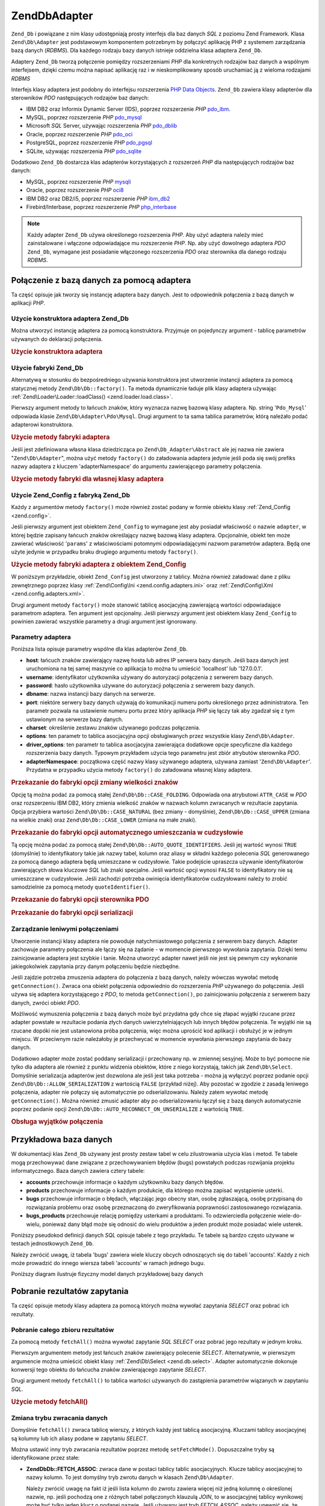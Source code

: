 .. EN-Revision: none
.. _zend.db.adapter:

Zend\Db\Adapter
===============

``Zend_Db`` i powiązane z nim klasy udostępniają prosty interfejs dla baz danych *SQL* z poziomu Zend Framework.
Klasa ``Zend\Db\Adapter`` jest podstawowym komponentem potrzebnym by połączyć aplikację PHP z systemem
zarządzania bazą danych (*RDBMS*). Dla każdego rodzaju bazy danych istnieje oddzielna klasa adaptera
``Zend_Db``.

Adaptery ``Zend_Db`` tworzą połączenie pomiędzy rozszerzeniami *PHP* dla konkretnych rodzajów baz danych a
wspólnym interfejsem, dzięki czemu można napisać aplikację raz i w nieskomplikowany sposób uruchamiać ją z
wieloma rodzajami *RDBMS*

Interfejs klasy adaptera jest podobny do interfejsu rozszerzenia `PHP Data Objects`_. ``Zend_Db`` zawiera klasy
adapterów dla sterowników *PDO* następujących rodzajów baz danych:

- IBM DB2 oraz Informix Dynamic Server (IDS), poprzez rozszerzenie *PHP* `pdo_ibm`_.

- MySQL, poprzez rozszerzenie *PHP* `pdo_mysql`_

- Microsoft *SQL* Server, używając rozszerzenia *PHP* `pdo_dblib`_

- Oracle, poprzez rozszerzenie *PHP* `pdo_oci`_

- PostgreSQL, poprzez rozszerzenie *PHP* `pdo_pgsql`_

- SQLite, używając rozszerzenia *PHP* `pdo_sqlite`_

Dodatkowo ``Zend_Db`` dostarcza klas adapterów korzystających z rozszerzeń *PHP* dla następujących rodzajów
baz danych:

- MySQL, poprzez rozszerzenie *PHP* `mysqli`_

- Oracle, poprzez rozszerzenie *PHP* `oci8`_

- IBM DB2 oraz DB2/i5, poprzez rozszerzenie *PHP* `ibm_db2`_

- Firebird/Interbase, poprzez rozszerzenie *PHP* `php_interbase`_

.. note::

   Każdy adapter ``Zend_Db`` używa określonego rozszerzenia *PHP*. Aby użyć adaptera należy mieć
   zainstalowane i włączone odpowiadające mu rozszerzenie *PHP*. Np. aby użyć dowolnego adaptera *PDO*
   ``Zend_Db``, wymagane jest posiadanie włączonego rozszerzenia *PDO* oraz sterownika dla danego rodzaju
   *RDBMS*.

.. _zend.db.adapter.connecting:

Połączenie z bazą danych za pomocą adaptera
-------------------------------------------

Ta część opisuje jak tworzy się instancję adaptera bazy danych. Jest to odpowiednik połączenia z bazą
danych w aplikacji *PHP*.

.. _zend.db.adapter.connecting.constructor:

Użycie konstruktora adaptera Zend_Db
^^^^^^^^^^^^^^^^^^^^^^^^^^^^^^^^^^^^

Można utworzyć instancję adaptera za pomocą konstruktora. Przyjmuje on pojedynczy argument - tablicę
parametrów używanych do deklaracji połączenia.

.. _zend.db.adapter.connecting.constructor.example:

.. rubric:: Użycie konstruktora adaptera

.. code-block:: php
   :linenos:

   $db = new Zend\Db\Adapter\Pdo\Mysql(array(
       'host'     => '127.0.0.1',
       'username' => 'webuser',
       'password' => 'xxxxxxxx',
       'dbname'   => 'test'
   ));

.. _zend.db.adapter.connecting.factory:

Użycie fabryki Zend_Db
^^^^^^^^^^^^^^^^^^^^^^

Alternatywą w stosunku do bezpośredniego używania konstruktora jest utworzenie instancji adaptera za pomocą
statycznej metody ``Zend\Db\Db::factory()``. Ta metoda dynamicznie ładuje plik klasy adaptera używając
:ref:`Zend\Loader\Loader::loadClass() <zend.loader.load.class>`.

Pierwszy argument metody to łańcuch znaków, który wyznacza nazwę bazową klasy adaptera. Np. string
'``Pdo_Mysql``' odpowiada klasie ``Zend\Db\Adapter\Pdo\Mysql``. Drugi argument to ta sama tablica parametrów,
którą należało podać adapterowi konstruktora.

.. _zend.db.adapter.connecting.factory.example:

.. rubric:: Użycie metody fabryki adaptera

.. code-block:: php
   :linenos:

   // Poniższa instrukcja jest zbędna ponieważ plik z klasą
   // Zend\Db\Adapter\Pdo\Mysql zostanie załadowany przez fabrykę
   // Zend_Db

   // require_once 'Zend/Db/Adapter/Pdo/Mysql.php';

   // Załaduj klasę Zend\Db\Adapter\Pdo\Mysql automatycznie
   // i utwórz jej instancję
   $db = Zend\Db\Db::factory('Pdo_Mysql', array(
       'host'     => '127.0.0.1',
       'username' => 'webuser',
       'password' => 'xxxxxxxx',
       'dbname'   => 'test'
   ));

Jeśli jest zdefiniowana własna klasa dziedzicząca po ``Zend\Db_Adapter\Abstract`` ale jej nazwa nie zawiera
"``Zend\Db\Adapter``", można użyć metody ``factory()`` do załadowania adaptera jedynie jeśli poda się swój
prefiks nazwy adaptera z kluczem 'adapterNamespace' do argumentu zawierającego parametry połączenia.

.. _zend.db.adapter.connecting.factory.example2:

.. rubric:: Użycie metody fabryki dla własnej klasy adaptera

.. code-block:: php
   :linenos:

   // Nie trzeba ładować pliku klasy adaptera
   // bo robi to metoda fabryki Zend_Db

   // Załadowanie klasy MyProject_Db_Adapter_Pdo_Mysql automatycznie
   // i utworzenie jej instancji
   $db = Zend\Db\Db::factory('Pdo_Mysql', array(
       'host'             => '127.0.0.1',
       'username'         => 'webuser',
       'password'         => 'xxxxxxxx',
       'dbname'           => 'test',
       'adapterNamespace' => 'MyProject_Db_Adapter'
   ));

.. _zend.db.adapter.connecting.factory-config:

Użycie Zend_Config z fabryką Zend_Db
^^^^^^^^^^^^^^^^^^^^^^^^^^^^^^^^^^^^

Każdy z argumentów metody ``factory()`` może również zostać podany w formie obiektu klasy :ref:`Zend_Config
<zend.config>`.

Jeśli pierwszy argument jest obiektem ``Zend_Config`` to wymagane jest aby posiadał właściwość o nazwie
``adapter``, w której będzie zapisany łańcuch znaków określający nazwę bazową klasy adaptera. Opcjonalnie,
obiekt ten może zawierać właściwość '``params``' z właściwościami potomnymi odpowiadającymi nazwom
parametrów adaptera. Będą one użyte jedynie w przypadku braku drugiego argumentu metody ``factory()``.

.. _zend.db.adapter.connecting.factory.example1:

.. rubric:: Użycie metody fabryki adaptera z obiektem Zend_Config

W poniższym przykładzie, obiekt ``Zend_Config`` jest utworzony z tablicy. Można również załadować dane z
pliku zewnętrznego poprzez klasy :ref:`Zend\Config\Ini <zend.config.adapters.ini>` oraz :ref:`Zend\Config\Xml
<zend.config.adapters.xml>`.

.. code-block:: php
   :linenos:

   $config = new Zend\Config\Config(
       array(
           'database' => array(
               'adapter' => 'Mysqli',
               'params'  => array(
                   'host'     => '127.0.0.1',
                   'dbname'   => 'test',
                   'username' => 'webuser',
                   'password' => 'secret',
               )
           )
       )
   );

   $db = Zend\Db\Db::factory($config->database);

Drugi argument metody ``factory()`` może stanowić tablicę asocjacyjną zawierającą wartości odpowiadające
parametrom adaptera. Ten argument jest opcjonalny. Jeśli pierwszy argument jest obiektem klasy ``Zend_Config`` to
powinien zawierać wszystkie parametry a drugi argument jest ignorowany.

.. _zend.db.adapter.connecting.parameters:

Parametry adaptera
^^^^^^^^^^^^^^^^^^

Poniższa lista opisuje parametry wspólne dla klas adapterów ``Zend_Db``.

- **host**: łańcuch znaków zawierający nazwę hosta lub adres IP serwera bazy danych. Jeśli baza danych jest
  uruchomiona na tej samej maszynie co aplikacja to można tu umieścić 'localhost' lub '127.0.0.1'.

- **username**: identyfikator użytkownika używany do autoryzacji połączenia z serwerem bazy danych.

- **password**: hasło użytkownika używane do autoryzacji połączenia z serwerem bazy danych.

- **dbname**: nazwa instancji bazy danych na serwerze.

- **port**: niektóre serwery bazy danych używają do komunikacji numeru portu określonego przez administratora.
  Ten parametr pozwala na ustawienie numeru portu przez który aplikacja *PHP* się łączy tak aby zgadzał się z
  tym ustawionym na serwerze bazy danych.

- **charset**: określenie zestawu znaków używanego podczas połączenia.

- **options**: ten parametr to tablica asocjacyjna opcji obsługiwanych przez wszystkie klasy ``Zend\Db\Adapter``.

- **driver_options**: ten parametr to tablica asocjacyjna zawierająca dodatkowe opcje specyficzne dla każdego
  rozszerzenia bazy danych. Typowym przykładem użycia tego parametru jest zbiór atrybutów sterownika *PDO*.

- **adapterNamespace**: początkowa część nazwy klasy używanego adaptera, używana zamiast
  '``Zend\Db\Adapter``'. Przydatna w przypadku użycia metody ``factory()`` do załadowana własnej klasy adaptera.

.. _zend.db.adapter.connecting.parameters.example1:

.. rubric:: Przekazanie do fabryki opcji zmiany wielkości znaków

Opcję tą można podać za pomocą stałej ``Zend\Db\Db::CASE_FOLDING``. Odpowiada ona atrybutowi ``ATTR_CASE`` w
*PDO* oraz rozszerzeniu IBM DB2, który zmienia wielkość znaków w nazwach kolumn zwracanych w rezultacie
zapytania. Opcja przybiera wartości ``Zend\Db\Db::CASE_NATURAL`` (bez zmiany - domyślnie), ``Zend\Db\Db::CASE_UPPER``
(zmiana na wielkie znaki) oraz ``Zend\Db\Db::CASE_LOWER`` (zmiana na małe znaki).

.. code-block:: php
   :linenos:

   $options = array(
       Zend\Db\Db::CASE_FOLDING => Zend\Db\Db::CASE_UPPER
   );

   $params = array(
       'host'           => '127.0.0.1',
       'username'       => 'webuser',
       'password'       => 'xxxxxxxx',
       'dbname'         => 'test',
       'options'        => $options
   );

   $db = Zend\Db\Db::factory('Db2', $params);

.. _zend.db.adapter.connecting.parameters.example2:

.. rubric:: Przekazanie do fabryki opcji automatycznego umieszczania w cudzysłowie

Tą opcję można podać za pomocą stałej ``Zend\Db\Db::AUTO_QUOTE_IDENTIFIERS``. Jeśli jej wartość wynosi
``TRUE`` (domyślnie) to identyfikatory takie jak nazwy tabel, kolumn oraz aliasy w składni każdego polecenia
*SQL* generowanego za pomocą danego adaptera będą umieszczane w cudzysłowie. Takie podejście upraszcza
używanie identyfikatorów zawierających słowa kluczowe *SQL* lub znaki specjalne. Jeśli wartość opcji wynosi
``FALSE`` to identyfikatory nie są umieszczane w cudzysłowie. Jeśli zachodzi potrzeba owinięcia
identyfikatorów cudzysłowami należy to zrobić samodzielnie za pomocą metody ``quoteIdentifier()``.

.. code-block:: php
   :linenos:

   $options = array(
       Zend\Db\Db::AUTO_QUOTE_IDENTIFIERS => false
   );

   $params = array(
       'host'           => '127.0.0.1',
       'username'       => 'webuser',
       'password'       => 'xxxxxxxx',
       'dbname'         => 'test',
       'options'        => $options
   );

   $db = Zend\Db\Db::factory('Pdo_Mysql', $params);

.. _zend.db.adapter.connecting.parameters.example3:

.. rubric:: Przekazanie do fabryki opcji sterownika PDO

.. code-block:: php
   :linenos:

   $pdoParams = array(
       PDO::MYSQL_ATTR_USE_BUFFERED_QUERY => true
   );

   $params = array(
       'host'           => '127.0.0.1',
       'username'       => 'webuser',
       'password'       => 'xxxxxxxx',
       'dbname'         => 'test',
       'driver_options' => $pdoParams
   );

   $db = Zend\Db\Db::factory('Pdo_Mysql', $params);

   echo $db->getConnection()
           ->getAttribute(PDO::MYSQL_ATTR_USE_BUFFERED_QUERY);

.. _zend.db.adapter.connecting.parameters.example4:

.. rubric:: Przekazanie do fabryki opcji serializacji

.. code-block:: php
   :linenos:

   $options = array(
       Zend\Db\Db::ALLOW_SERIALIZATION => false
   );

   $params = array(
       'host'           => '127.0.0.1',
       'username'       => 'webuser',
       'password'       => 'xxxxxxxx',
       'dbname'         => 'test',
       'options'        => $options
   );

   $db = Zend\Db\Db::factory('Pdo_Mysql', $params);

.. _zend.db.adapter.connecting.getconnection:

Zarządzanie leniwymi połączeniami
^^^^^^^^^^^^^^^^^^^^^^^^^^^^^^^^^

Utworzenie instancji klasy adaptera nie powoduje natychmiastowego połączenia z serwerem bazy danych. Adapter
zachowuje parametry połączenia ale łączy się na żądanie - w momencie pierwszego wywołania zapytania.
Dzięki temu zainicjowanie adaptera jest szybkie i tanie. Można utworzyć adapter nawet jeśli nie jest się
pewnym czy wykonanie jakiegokolwiek zapytania przy danym połączeniu będzie niezbędne.

Jeśli zajdzie potrzeba zmuszenia adaptera do połączenia z bazą danych, należy wówczas wywołać metodę
``getConnection()``. Zwraca ona obiekt połączenia odpowiednio do rozszerzenia *PHP* używanego do połączenia.
Jeśli używa się adaptera korzystającego z *PDO*, to metoda ``getConnection()``, po zainicjowaniu połączenia z
serwerem bazy danych, zwróci obiekt *PDO*.

Możliwość wymuszenia połączenia z bazą danych może być przydatna gdy chce się złapać wyjątki rzucane
przez adapter powstałe w rezultacie podania złych danych uwierzytelniających lub innych błędów połączenia.
Te wyjątki nie są rzucane dopóki nie jest ustanowiona próba połączenia, więc można uprościć kod aplikacji
i obsłużyć je w jednym miejscu. W przeciwnym razie należałoby je przechwycać w momencie wywołania pierwszego
zapytania do bazy danych.

Dodatkowo adapter może zostać poddany serializacji i przechowany np. w zmiennej sesyjnej. Może to być pomocne
nie tylko dla adaptera ale również z punktu widzenia obiektów, które z niego korzystają, takich jak
``Zend\Db\Select``. Domyślnie serializacja adapterów jest dozwolona ale jeśli jest taka potrzeba - można ją
wyłączyć poprzez podanie opcji ``Zend\Db\Db::ALLOW_SERIALIZATION`` z wartością ``FALSE`` (przykład niżej). Aby
pozostać w zgodzie z zasadą leniwego połączenia, adapter nie połączy się automatycznie po odserializowaniu.
Należy zatem wywołać metodę ``getConnection()``. Można również zmusić adapter aby po odserializowaniu
łączył się z bazą danych automatycznie poprzez podanie opcji ``Zend\Db\Db::AUTO_RECONNECT_ON_UNSERIALIZE`` z
wartością ``TRUE``.

.. _zend.db.adapter.connecting.getconnection.example:

.. rubric:: Obsługa wyjątków połączenia

.. code-block:: php
   :linenos:

   try {
       $db = Zend\Db\Db::factory('Pdo_Mysql', $parameters);
       $db->getConnection();
   } catch (Zend\Db_Adapter\Exception $e) {
       // przyczyną problemów mogą być złe dane uwierzytelniające lub np. baza danych
       // nie jest uruchomiona
   } catch (Zend_Exception $e) {
       // przyczyną może być np. problem z załadowaniem odpowiedniej klasy adaptera
   }

.. _zend.db.adapter.example-database:

Przykładowa baza danych
-----------------------

W dokumentacji klas ``Zend_Db`` używany jest prosty zestaw tabel w celu zilustrowania użycia klas i metod. Te
tabele mogą przechowywać dane związane z przechowywaniem błędów (bugs) powstałych podczas rozwijania
projektu informatycznego. Baza danych zawiera cztery tabele:

- **accounts** przechowuje informacje o każdym użytkowniku bazy danych błędów.

- **products** przechowuje informacje o każdym produkcie, dla którego można zapisać wystąpienie usterki.

- **bugs** przechowuje informacje o błędach, włączając jego obecny stan, osobę zgłaszającą, osobę
  przypisaną do rozwiązania problemu oraz osobę przeznaczoną do zweryfikowania poprawności zastosowanego
  rozwiązania.

- **bugs_products** przechowuje relację pomiędzy usterkami a produktami. To odzwierciedla połączenie
  wiele-do-wielu, ponieważ dany błąd może się odnosić do wielu produktów a jeden produkt może posiadać
  wiele usterek.

Poniższy pseudokod definicji danych *SQL* opisuje tabele z tego przykładu. Te tabele są bardzo często używane
w testach jednostkowych ``Zend_Db``.

.. code-block:: sql
   :linenos:

   CREATE TABLE accounts (
     account_name      VARCHAR(100) NOT NULL PRIMARY KEY
   );

   CREATE TABLE products (
     product_id        INTEGER NOT NULL PRIMARY KEY,
     product_name      VARCHAR(100)
   );

   CREATE TABLE bugs (
     bug_id            INTEGER NOT NULL PRIMARY KEY,
     bug_description   VARCHAR(100),
     bug_status        VARCHAR(20),
     reported_by       VARCHAR(100) REFERENCES accounts(account_name),
     assigned_to       VARCHAR(100) REFERENCES accounts(account_name),
     verified_by       VARCHAR(100) REFERENCES accounts(account_name)
   );

   CREATE TABLE bugs_products (
     bug_id            INTEGER NOT NULL REFERENCES bugs,
     product_id        INTEGER NOT NULL REFERENCES products,
     PRIMARY KEY       (bug_id, product_id)
   );

Należy zwrócić uwagę, iż tabela 'bugs' zawiera wiele kluczy obcych odnoszących się do tabeli 'accounts'.
Każdy z nich może prowadzić do innego wiersza tabeli 'accounts' w ramach jednego bugu.

Poniższy diagram ilustruje fizyczny model danych przykładowej bazy danych

.. image:: ../images/zend.db.adapter.example-database.png
   :width: 387
   :align: center

.. _zend.db.adapter.select:

Pobranie rezultatów zapytania
-----------------------------

Ta część opisuje metody klasy adaptera za pomocą których można wywołać zapytania *SELECT* oraz pobrać ich
rezultaty.

.. _zend.db.adapter.select.fetchall:

Pobranie całego zbioru rezultatów
^^^^^^^^^^^^^^^^^^^^^^^^^^^^^^^^^

Za pomocą metody ``fetchAll()`` można wywołać zapytanie *SQL* *SELECT* oraz pobrać jego rezultaty w jednym
kroku.

Pierwszym argumentem metody jest łańcuch znaków zawierający polecenie *SELECT*. Alternatywnie, w pierwszym
argumencie można umieścić obiekt klasy :ref:`Zend\Db\Select <zend.db.select>`. Adapter automatycznie dokonuje
konwersji tego obiektu do łańcucha znaków zawierającego zapytanie *SELECT*.

Drugi argument metody ``fetchAll()`` to tablica wartości używanych do zastąpienia parametrów wiązanych w
zapytaniu *SQL*.

.. _zend.db.adapter.select.fetchall.example:

.. rubric:: Użycie metody fetchAll()

.. code-block:: php
   :linenos:

   $sql = 'SELECT * FROM bugs WHERE bug_id = ?';

   $result = $db->fetchAll($sql, 2);

.. _zend.db.adapter.select.fetch-mode:

Zmiana trybu zwracania danych
^^^^^^^^^^^^^^^^^^^^^^^^^^^^^

Domyślnie ``fetchAll()`` zwraca tablicę wierszy, z których każdy jest tablicą asocjacyjną. Kluczami tablicy
asocjacyjnej są kolumny lub ich aliasy podane w zapytaniu *SELECT*.

Można ustawić inny tryb zwracania rezultatów poprzez metodę ``setFetchMode()``. Dopuszczalne tryby są
identyfikowane przez stałe:

- **Zend\Db\Db::FETCH_ASSOC**: zwraca dane w postaci tablicy tablic asocjacyjnych. Klucze tablicy asocjacyjnej to
  nazwy kolumn. To jest domyślny tryb zwrotu danych w klasach ``Zend\Db\Adapter``.

  Należy zwrócić uwagę na fakt iż jeśli lista kolumn do zwrotu zawiera więcej niż jedną kolumnę o
  określonej nazwie, np. jeśli pochodzą one z różnych tabel połączonych klauzulą *JOIN*, to w asocjacyjnej
  tablicy wynikowej może być tylko jeden klucz o podanej nazwie. Jeśli używany jest tryb *FETCH_ASSOC*, należy
  upewnić się, że kolumny w zapytaniu *SELECT* posiadają aliasy, dzięki czemu rezultat zapytania będzie
  zawierał unikatowe nazwy kolumn.

  Domyślnie, łańcuchy znaków z nazwami kolumn są zwracane w taki sposób w jaki zostały otrzymane przez
  sterownik bazy danych. Przeważnie jest odpowiada to stylowi nazw kolumn używanego rodzaju bazy danych. Dzięki
  opcji ``Zend\Db\Db::CASE_FOLDING`` można określić wielkość zwracanych znaków. Opcji tej można użyć podczas
  inicjowania adaptera. Przykład: :ref:` <zend.db.adapter.connecting.parameters.example1>`.

- **Zend\Db\Db::FETCH_NUM**: zwraca dane jako tablicę tablic. Indeksami tablicy są liczby całkowite odpowiadające
  pozycji danej kolumny w liście *SELECT* zapytania.

- **Zend\Db\Db::FETCH_BOTH**: zwraca dane jako tablicę tablic. Kluczami tablicy są zarówno łańcuchy znaków (tak
  jak w trybie FETCH_ASSOC) oraz liczby całkowite (tak jak w trybie FETCH_NUM). Należy zwrócić uwagę na fakt
  iż liczba elementów tablicy wynikowej będzie dwukrotnie większa niż w przypadku użycia trybów FETCH_ASSOC
  lub FETCH_NUM.

- **Zend\Db\Db::FETCH_COLUMN**: zwraca dane jako tablicę wartości. Wartości odpowiadają rezultatom zapytania
  przypisanym jednej kolumnie zbioru wynikowego. Domyślnie, jest to pierwsza kolumna, indeksy rozpoczynają się
  od 0.

- **Zend\Db\Db::FETCH_OBJ**: zwraca dane jako tablicę obiektów. Domyślną klasą jest wbudowana w *PHP* klasa
  stdClass. Kolumny rezultatu zapytania stają się właściwościami powstałego obiektu.

.. _zend.db.adapter.select.fetch-mode.example:

.. rubric:: Użycie metody setFetchMode()

.. code-block:: php
   :linenos:

   $db->setFetchMode(Zend\Db\Db::FETCH_OBJ);

   $result = $db->fetchAll('SELECT * FROM bugs WHERE bug_id = ?', 2);

   // $result jest tablicą obiektów
   echo $result[0]->bug_description;

.. _zend.db.adapter.select.fetchassoc:

Pobranie rezultatów jako tablicy asocjacyjnej
^^^^^^^^^^^^^^^^^^^^^^^^^^^^^^^^^^^^^^^^^^^^^

Metoda ``fetchAssoc()`` zwraca dane w formie tablicy tablic asocjacyjnych, niezależnie od wartości ustalonej jako
tryb zwracania rezultatów zapytania.

.. _zend.db.adapter.select.fetchassoc.example:

.. rubric:: Użycie fetchAssoc()

.. code-block:: php
   :linenos:

   $db->setFetchMode(Zend\Db\Db::FETCH_OBJ);

   $result = $db->fetchAssoc('SELECT * FROM bugs WHERE bug_id = ?', 2);

   // $result staje się tablicą tablic asocjacyjnych, mimo ustawionego
   // trybu zwracania rezultatów zapytania
   echo $result[0]['bug_description'];

.. _zend.db.adapter.select.fetchcol:

Zwrócenie pojedynczej kolumny ze zbioru wynikowego
^^^^^^^^^^^^^^^^^^^^^^^^^^^^^^^^^^^^^^^^^^^^^^^^^^

Metoda ``fetchCol()`` zwraca dane w postaci tablicy wartości niezależnie od wartości ustalonej jako tryb
zwrcania rezultatów zapytania. Ta metoda zwraca pierwszą kolumnę ze zbioru powstałego na skutek wywołania
zapytania. Inne kolumny znajdujące się w tym zbiorze są ignorowane. Aby zwrócić inną niż pierwsza kolumnę
należy skorzystać z przykładu :ref:` <zend.db.statement.fetching.fetchcolumn>`.

.. _zend.db.adapter.select.fetchcol.example:

.. rubric:: Użycie fetchCol()

.. code-block:: php
   :linenos:

   $db->setFetchMode(Zend\Db\Db::FETCH_OBJ);

   $result = $db->fetchCol(
       'SELECT bug_description, bug_id FROM bugs WHERE bug_id = ?', 2);

   // zawiera bug_description; bug_id nie zostanie zwrócona
   echo $result[0];

.. _zend.db.adapter.select.fetchpairs:

Zwrócenie ze zbioru wynikowego par klucz-wartość
^^^^^^^^^^^^^^^^^^^^^^^^^^^^^^^^^^^^^^^^^^^^^^^^

Metoda ``fetchPairs()`` zwraca dane w postaci tablicy par klucz-wartość. Zwracana jest to tablica asocjacyjna z
pojedynczą wartością w każdym polu. Wartości z pierwszej kolumny zapytania *SELECT* stają się kluczami
tablicy wynikowej zaś wartości drugiej zostają umieszczone jako wartości tablicy. Pozostałe kolumny zwracane
przez zapytanie są ignorowane.

Należy konstruować zapytanie *SELECT* w taki sposób aby pierwsza kolumna posiadała unikalne wartości. W
przeciwnym wypadku wartości tablicy asocjacyjnej zostaną nadpisane.

.. _zend.db.adapter.select.fetchpairs.example:

.. rubric:: Użycie fetchPairs()

.. code-block:: php
   :linenos:

   $db->setFetchMode(Zend\Db\Db::FETCH_OBJ);

   $result = $db->fetchPairs('SELECT bug_id, bug_status FROM bugs');

   echo $result[2];

.. _zend.db.adapter.select.fetchrow:

Zwrócenie pojedynczego wiersza ze zbioru wynikowego
^^^^^^^^^^^^^^^^^^^^^^^^^^^^^^^^^^^^^^^^^^^^^^^^^^^

Metoda ``fetchRow()`` pobiera dane używając bieżącego trybu zwracania rezultatów ale zwraca jedynie pierwszy
wiersz ze zbioru wynikowego.

.. _zend.db.adapter.select.fetchrow.example:

.. rubric:: Using fetchRow()

.. code-block:: php
   :linenos:

   $db->setFetchMode(Zend\Db\Db::FETCH_OBJ);

   $result = $db->fetchRow('SELECT * FROM bugs WHERE bug_id = 2');

   // $result to pojedynczy obiekt a nie tablica obiektów
   echo $result->bug_description;

.. _zend.db.adapter.select.fetchone:

Zwrócenie pojedynczej wartości ze zbioru wynikowego
^^^^^^^^^^^^^^^^^^^^^^^^^^^^^^^^^^^^^^^^^^^^^^^^^^^

Metoda ``fetchOne()`` można opisać jako kombinacja ``fetchRow()`` oraz ``fetchCol()`` bo zwraca dane pochodzące
z pierwszego wiersza zbioru wynikowego ograniczając kolumny do pierwszej w wierszu. Ostatecznie zostaje zwrócona
pojedyncza wartość skalarna a nie tablica czy obiekt

.. _zend.db.adapter.select.fetchone.example:

.. rubric:: Using fetchOne()

.. code-block:: php
   :linenos:

   $result = $db->fetchOne('SELECT bug_status FROM bugs WHERE bug_id = 2');

   // pojedyncza wartość string
   echo $result;

.. _zend.db.adapter.write:

Zapisywanie zmian do bazy danych
--------------------------------

Adaptera klasy można użyć również do zapisania nowych, bądź do zmiany istniejących danych w bazie. Ta
część opisuje metody włąściwe dla tych operacji.

.. _zend.db.adapter.write.insert:

Dodawanie danych
^^^^^^^^^^^^^^^^

Za pomocą metody ``insert()`` można dodać nowe wiersze do tabeli bazy danych. Jej pierwszym argumentem jest
łańcuch znaków oznaczający nazwę tabeli. Drugim - tablica asocjacyjna z odwzorowaniem nazw kolumn i wartości
jakie mają zostać w nich zapisane.

.. _zend.db.adapter.write.insert.example:

.. rubric:: Dodawanie danych do tabeli

.. code-block:: php
   :linenos:

   $data = array(
       'created_on'      => '2007-03-22',
       'bug_description' => 'Something wrong',
       'bug_status'      => 'NEW'
   );

   $db->insert('bugs', $data);

Kolumny, które nie zostały podane w tablicy z danymi nie będą umieszczone w zapytaniu na zasadzie analogicznej
do użycia polecenia *SQL* *INSERT*: Jeśli kolumna ma podaną wartość domyślną (*DEFAULT*) to ta wartość
zostanie zapisana w nowym wierszu. W przeciwnym przypadku kolumna nie będzie miała żadnej wartości (``NULL``).

Domyślnym sposobem zapisu danych jest użycie parametrów wiązanych. Dzięki temu ryzyko wystąpienia niektórych
form zagrożenia bezpieczeństwa aplikacji jest ograniczone. W tablicy z danymi nie trzeba używać unikania lub
umieszczania wartości w cudzysłowiu.

Może wystąpić potrzeba potraktowania wartości w tablicy danych jako wyrażeń *SQL*. W takim wypadku nie
powinno się stosować umieszczania w cudzysłowiu. Domyślnie wszystkie podane wartości string są traktowane jak
literały. Aby upewnić się, że wartość jest wyrażeniem *SQL* i nie powinna zostać umieszczona w
cudzysłowie, należy ją podać jako obiekt klasy ``Zend\Db\Expr`` zamiast prostego łańcucha znaków.

.. _zend.db.adapter.write.insert.example2:

.. rubric:: Umieszczanie wyrażeń w tabeli

.. code-block:: php
   :linenos:

   $data = array(
       'created_on'      => new Zend\Db\Expr('CURDATE()'),
       'bug_description' => 'Something wrong',
       'bug_status'      => 'NEW'
   );

   $db->insert('bugs', $data);

.. _zend.db.adapter.write.lastinsertid:

Pobranie wygenerowanej wartości
^^^^^^^^^^^^^^^^^^^^^^^^^^^^^^^

Niektóre systemy zarządzania bazą danych wspierają klucze pierwotne o automatycznie zwiększanych wartościach.
Tabela zdefiniowana w ten sposób generuje wartość klucza pierwotnego automatycznie przy każdym poleceniu
*INSERT*. Wartością zwracaną przez metodę ``insert()`` **nie** jest ostatni zapisany identyfikator, ponieważ
tabela mogła nie posiadać automatycznie inkrementowanej kolumny. Zamiast tego wartością zwrotną jest ilość
zapisanych wierszy (przeważnie 1).

Jeśli tabela jest zdefiniowana za pomocą automatycznego klucza pierwotnego to można użyć metody
``lastInsertId()``. Po udanym dodaniu wiersza metoda ta zwraca ostatnią wartość klucza wygenerowaną w ramach
bieżącego połączenia.

.. _zend.db.adapter.write.lastinsertid.example-1:

.. rubric:: Użycie lastInsertId() dla automatycznego klucza pierwotnego

.. code-block:: php
   :linenos:

   $db->insert('bugs', $data);

   // zwrócenie ostatniej wartości wygenerowanej przez automatyczną kolumnę
   $id = $db->lastInsertId();

Niektóre systemy zarządzania bazą danych wspierają obiekt sekwencji, który służy do generowania unikalnych
wartości, które mogą posłużyć jako klucz pierwotny. Aby obsługiwać również sekwencje metoda
``lastInsertId()`` akceptuje dodatkowe dwa argumenty. Pierwszym z nich jest nazwa tabeli zaś drugim - nazwa
kolumny. Założona jest konwencja według której sekwencja ma nazwę składającą się z nazwy tabeli oraz
kolumny do której generuje wartości z dodatkowym sufiksem "\_seq". Podstawą tego założenia są domyślne
ustawienia PostgreSQL. Przykładowo tabela "bugs" z kluczem pierwotnym w kolumnie "bug_id" będzie używała
sekwencji o nazwie "bugs_bug_id_seq".

.. _zend.db.adapter.write.lastinsertid.example-2:

.. rubric:: Użycie lastInsertId() dla sekwencji

.. code-block:: php
   :linenos:

   $db->insert('bugs', $data);

   // zwrócenie ostatniej wartości wygenerowanej przez sekwencję 'bugs_bug_id_seq'
   $id = $db->lastInsertId('bugs', 'bug_id');

   // zwrócenie ostatniej wartości wygenerowanej przez sekwencję 'bugs_seq'
   $id = $db->lastInsertId('bugs');

Jeśli nazwa obiektu sekwencji nie podąża za tą konwencją można użyć metody ``lastSequenceId()``, która
przyjmuje pojedynczy łańcuch znaków - nazwę sekwencji - jako argument.

.. _zend.db.adapter.write.lastinsertid.example-3:

.. rubric:: Użycie lastSequenceId()

.. code-block:: php
   :linenos:

   $db->insert('bugs', $data);

   // zwrócenie ostatniej wartości wygenerowanej przez sekwencję 'bugs_id_gen'
   $id = $db->lastSequenceId('bugs_id_gen');

Dla systemów zarządzania bazą danych które nie wspierają sekwencji, włączając MySQL, Microsoft *SQL*
Server, oraz SQLite dodatkowe argumenty podane do metody ``lastInsertId()`` są ignorowane a zwrócona jest
ostatnia wartość wygenerowana dla dowolnej tabeli poprzez polecenie *INSERT* podczas bieżącego połączenia.
Dla tych *RDBMS* metoda ``lastSequenceId()`` zawsze zwraca ``NULL``.

.. note::

   **Dlaczego nie należy używać "SELECT MAX(id) FROM table"?**

   Powyższe zapytanie często zwraca ostatni klucz pierwotny, jaki został zapisany w wierszu tabeli. Ten sposób
   nie jest jednak bezpieczny w przypadku, gdy wiele klientów zapisuje rekordy do bazy danych. Jest możliwe, że
   w momencie pomiędzy zapisaniem jednego rekordu a zapytaniem o ``MAX(id)``, do tabeli zostanie zapisany kolejny
   rekord, wprowadzony przez innego użytkownika. Przez to zwrócona wartość nie będzie identyfikowała
   pierwszego wprowadzonego wiersza tylko drugi - wprowadzony przez inne połączenie. Nie ma pewnego sposobu na
   wykrycie, że do takiego zdarzenia doszło.

   Zastosowanie mocnej izolacji transakcji, tak jak przy trybie "repeatable read" może pomóc w ograniczeniu
   ryzyka wystąpienia takiej sytuacji ale niektóre systemy zarządzania bazą danych nie wspierają izolacji
   transakcji w wystarczającym stopniu lub aplikacja może intencjonalnie korzystać jedynie z niskiego trybu
   izolacji transakcji.

   Dodatkowo, używanie wyrażeń takich jak "MAX(id)+1" do generowania nowych wartości klucza głównego nie jest
   bezpieczne bo dwa połączenia mogą wykonać to zapytanie praktycznie jednocześnie i w rezultacie próbować
   użyć jednakowej wartości dla kolejnego polecenia *INSERT*.

   Wszystkie systemy zarządzania bazą danych udostępniają mechanizmy służące generowaniu unikalnych
   wartości oraz zwracaniu ostatniej z nich. Mechanizmy te intencjonalnie działają poza zasięgiem izolacji
   transakcji więc nie jest możliwe aby wartość wygenerowana dla jednego klienta pojawiła się jako ostatnia
   wygenerowana dla innego połączenia.

.. _zend.db.adapter.write.update:

Aktualizacja danych
^^^^^^^^^^^^^^^^^^^

Aktualizacji wierszy tabeli w bazie danych można dokonać poprzez metodę adaptera ``update()``. Metoda przyjmuje
trzy argumenty: pierwszym jest nazwa tabeli; drugim - tablica asocjacyjna mapująca kolumny, które mają ulec
zmianie oraz wartości jakie kolumny przybiorą; trzecim - warunek wyznaczający wiersze do zmiany.

Wartości w tablicy z danymi są traktowane jak literały znakowe. Należy zapoznać się z akapitem :ref:`
<zend.db.adapter.write.insert>` aby uzyskać więcej informacji na temat użyci w niej wyrażeń *SQL*.

Trzecim argumentem metody jest string zawierający wyrażenie *SQL* będące kryterium wyznaczającym wiersze do
zmiany. Wartości i identyfikatory w tym argumencie nie są umieszczane w cudzysłowie ani unikane. Należy, więc,
zadbać o to samemu. Należy zapoznać się z akapitem :ref:` <zend.db.adapter.quoting>` aby zasięgnąć
dodatkowych informacji.

Wartością zwracaną jest ilość wierszy zmienionych przez operację aktualizacji.

.. _zend.db.adapter.write.update.example:

.. rubric:: Aktualizacja wierszy

.. code-block:: php
   :linenos:

   $data = array(
       'updated_on'      => '2007-03-23',
       'bug_status'      => 'FIXED'
   );

   $n = $db->update('bugs', $data, 'bug_id = 2');

Jeśli trzeci argument nie zostanie podany to wszystkie wiersze w tabeli zostaną zaktualizowane zgodnie z
kolumnami i wartościami podanymi w drugim argumencie.

Jeśli trzeci argument zostanie podany jako tablica łańcuchów znakowych to w zapytaniu łańcuchy zostaną
połączone za pomocą operatorów ``AND``.

Przy podaniu trzeciego argumentu jako tablicy tablic, ich wartości zostaną automatycznie otoczone cudzysłowami i
umieszczone w kluczach tych tablic. Po czym zostaną połączone za pomocą operatorów ``AND``.

.. _zend.db.adapter.write.update.example-array:

.. rubric:: Aktualizacja wierszy tablicy za pomocą tablicy wyrażeń

.. code-block:: php
   :linenos:

   $data = array(
       'updated_on'      => '2007-03-23',
       'bug_status'      => 'FIXED'
   );

   $where[] = "reported_by = 'goofy'";
   $where[] = "bug_status = 'OPEN'";

   $n = $db->update('bugs', $data, $where);

   // Powstałe wyrażenie SQL to:
   //  UPDATE "bugs" SET "update_on" = '2007-03-23', "bug_status" = 'FIXED'
   //  WHERE ("reported_by" = 'goofy') AND ("bug_status" = 'OPEN')

.. _zend.db.adapter.write.update.example-arrayofarrays:

.. rubric:: Aktualizacja wierszy tablicy za pomocą tablicy tablic

.. code-block:: php
   :linenos:

   $data = array(
       'updated_on'      => '2007-03-23',
       'bug_status'      => 'FIXED'
   );

   $where['reported_by = ?'] = 'goofy';
   $where['bug_status = ?']  = 'OPEN';

   $n = $db->update('bugs', $data, $where);

   // Powstałe wyrażenie SQL to:
   //  UPDATE "bugs" SET "update_on" = '2007-03-23', "bug_status" = 'FIXED'
   //  WHERE ("reported_by" = 'goofy') AND ("bug_status" = 'OPEN')

.. _zend.db.adapter.write.delete:

Usuwanie danych
^^^^^^^^^^^^^^^

Usuwania danych można dokonać używając metody ``delete()``. Przyjmuje ona dwa argumenty: pierwszym z nich jest
łańcuch znaków z nazwą tabeli; Drugim - warunek określający wiersze do usunięcia.

Drugi argument to string zawierający wyrażenie *SQL* użyte jako kryterium wyznaczania usuwanych wierszy.
Wartości i identyfikatory nie są unikane ani umieszczane w cudzysłowie - należy zatroszczyć się o to samemu.
Aby dowiedzieć się więcej na ten temat można skorzystać z akapitu :ref:` <zend.db.adapter.quoting>`.

Wartość zwrotna to ilość wierszy, jakie uległy zmianie w wyniku zadziałania operacji usuwania.

.. _zend.db.adapter.write.delete.example:

.. rubric:: Usuwanie wierszy

.. code-block:: php
   :linenos:

   $n = $db->delete('bugs', 'bug_id = 3');

Jeśli drugi argument nie zostanie podany to wszystkie wiersze z tabeli ulegną usunięciu.

Jeśli drugi argument zostanie podany jako tablica łańcuchów znaków to te łańcuchy ulegną konkatenacji jako
wyrażenia logiczne połączone operatorem ``AND``.

Jeśli trzeci argument będzie tablicą tablic to jej wartości zostaną automatycznie otoczone cudzysłowami i
umieszczona w kluczach tablic. Potem zostaną połączone razem za pomocą operatora ``AND``.

.. _zend.db.adapter.quoting:

Umieszczanie wartości i identyfikatorów w cudzysłowie
-----------------------------------------------------

Podczas tworzenia zapytań *SQL* często dochodzi do sytuacji, w której niezbędne jest umieszczenie wartości
zmiennych *PHP* w wyrażeniach *SQL*. Stanowi to zagrożenie, ponieważ jeśli wartość łańcuchowej zmiennej
*PHP* zawiera określone znaki, takie jak symbol cudzysłowu, to mogą one spowodować błąd w poleceniu *SQL*.
Poniżej znajduje się przykład zapytania zawierającego niespójną liczbę symboli cudzysłowu:

   .. code-block:: php
      :linenos:

      $name = "O'Reilly";
      $sql = "SELECT * FROM bugs WHERE reported_by = '$name'";

      echo $sql;
      // SELECT * FROM bugs WHERE reported_by = 'O'Reilly'



Zagrożenie potęguje fakt iż podobne błędy mogą zostać wykorzystane przez osobę próbującą zmanipulować
działanie funkcji aplikacji. Jeśli takiej osobie uda się wpłynąć na wartość zmiennej *PHP* poprzez parametr
*HTTP* (bądź inny mechanizm), to będzie mogła zmienić zapytanie *SQL* tak by dokonywało operacji zupełnie
niezamierzonych przez twórców, takich jak zwrócenie danych, do których osoba nie powinna mieć dostępu. To
jest poważny i szeroko rozpowszechniony sposób łamania zabezpieczeń aplikacji znany pod nazwą "SQL Injection"
(wstrzyknięcie SQL -`http://en.wikipedia.org/wiki/SQL_Injection`_).

Adaptery klasy ``Zend_Db`` udostępniają funkcje przydatne do zredukowania zagrożenia atakiem *SQL* Injection w
kodzie *PHP*. Przyjętym rozwiązaniem jest unikanie znaków specjalnych takich jak cudzysłów w wartościach
zmiennych *PHP* przed umieszczeniem ich w poleceniu *SQL*. Takie podejście zapewnia ochronę przed przypadkową
jak i intencjonalną zmianą znaczenia poleceń *SQL* przez zmienne *PHP* zawierające znaki specjalne.

.. _zend.db.adapter.quoting.quote:

Użycie quote()
^^^^^^^^^^^^^^

Metoda ``quote()`` przyjmuje pojedynczy argument - łańcuch znaków. Na wyjściu zwraca podany argument ze
wszystkimi znakami specjalnymi poddanymi uniknięciu w sposób właściwy dla używanego *RDBMS* i otoczony znakami
ograniczającymi łańcuchy znakowe. Standardowym znakiem ograniczającym stringi w *SQL* jest pojedynczy
cudzysłów (').

.. _zend.db.adapter.quoting.quote.example:

.. rubric:: Użycie quote()

.. code-block:: php
   :linenos:

   $name = $db->quote("O'Reilly");
   echo $name;
   // 'O\'Reilly'

   $sql = "SELECT * FROM bugs WHERE reported_by = $name";

   echo $sql;
   // SELECT * FROM bugs WHERE reported_by = 'O\'Reilly'

Należy zwrócić uwagę, że wartość zwrotna metody ``quote()`` zawiera znaki ograniczające stringi. Jest to
zachowanie różne od niektórych funkcji które unikają specjalne znaki ale nie ujmują całego łańcucha w
znaki ograniczające, tak jak `mysql_real_escape_string()`_.

Wartości mogą wymagać umieszczenia w cudzysłowach lub nie, zgodnie z kontekstem używanego typu danych *SQL*. W
przypadku niektórych rodzajów systemów zarządzania bazą danych liczby całkowite nie mogą być ograniczane
cudzysłowami jeśli są porównywane z kolumną lub wyrażeniem zwracającym inną liczbę całkowitą. Innymi
słowy, poniższy zapis może wywołać błąd w niektórych implementacjach *SQL* zakładając, że ``intColumn``
jest określona typem danych ``INTEGER``.

   .. code-block:: php
      :linenos:

      SELECT * FROM atable WHERE intColumn = '123'



Można użyć opcjonalnego, drugiego argumentu metody ``quote()`` aby określić typ danych *SQL* i ograniczyć
stosowanie cudzysłowu.

.. _zend.db.adapter.quoting.quote.example-2:

.. rubric:: Użycie quote() z podanym typem danych SQL

.. code-block:: php
   :linenos:

   $value = '1234';
   $sql = 'SELECT * FROM atable WHERE intColumn = '
        . $db->quote($value, 'INTEGER');

Każda klasa ``Zend\Db\Adapter`` ma zapisane nazwy numerycznych typów danych *SQL* odpowiednio do swojego rodzaju
*RDBMS*. Zamiast tego można w tym miejscu również korzystać ze stałych ``Zend\Db\Db::INT_TYPE``,
``Zend\Db\Db::BIGINT_TYPE`` oraz ``Zend\Db\Db::FLOAT_TYPE`` aby uniezależnić kod od rodzaju bazy danych.

``Zend\Db\Table`` automatycznie określa typy danych *SQL* dla metody ``quote()`` podczas generowania zapytań
*SQL* odnoszących się do klucza pierwotnego tabeli.

.. _zend.db.adapter.quoting.quote-into:

Użycie quoteInto()
^^^^^^^^^^^^^^^^^^

Najbardziej typowym przypadkiem użycia cudzysłowu do ograniczania zmiennych jest umieszczenie zmiennej *PHP* w
zapytaniu *SQL*. Aby to osiągnąć można użyć metody ``quoteInto()``. Przyjmuje ona dwa argumenty: pierwszym
jest łańcuch znaków zawierający symbol "?", który zostanie zastąpiony; drugim jest zmienna *PHP*, która ma
trafić na miejsce "?".

Zastępowany symbol jest używany przez wielu producentów baz danych do oznaczenia pozycyjnych parametrów
wiązanych ale metoda ``quoteInto()`` jedynie emuluje takie parametry. W wyniku jej działania wartość zmiennej
jest zwyczajnie umieszczana w łańcuchu z zapytaniem, po wstępnym uniknięciu specjalnych znaków i umieszczeniu
w cudzysłowie. Prawdziwa implementacja parametrów wiązanych zakłada separację łańcucha znaków polecenia
*SQL* od samych parametrów oraz wstępne parsowanie polecenia na serwerze bazy danych.

.. _zend.db.adapter.quoting.quote-into.example:

.. rubric:: Użycie quoteInto()

.. code-block:: php
   :linenos:

   $sql = $db->quoteInto("SELECT * FROM bugs WHERE reported_by = ?", "O'Reilly");

   echo $sql;
   // SELECT * FROM bugs WHERE reported_by = 'O\'Reilly'

Można użyć opcjonalnego, trzeciego parametru metody ``quoteInto()`` aby określić typ danych *SQL*. Numeryczne
typy danych (w przeciwieństwie do innych typów) nie podlegają umieszczaniu w cudzysłowie.

.. _zend.db.adapter.quoting.quote-into.example-2:

.. rubric:: Użycie quoteInto() z podaniem typu danych SQL

.. code-block:: php
   :linenos:

   $sql = $db
       ->quoteInto("SELECT * FROM bugs WHERE bug_id = ?", '1234', 'INTEGER');

   echo $sql;
   // SELECT * FROM bugs WHERE reported_by = 1234

.. _zend.db.adapter.quoting.quote-identifier:

Użycie quoteIdentifier()
^^^^^^^^^^^^^^^^^^^^^^^^

Wartości nie są jedyną częścią składni polecenia *SQL*, która może być zmienna. W przypadku użycia
zmiennych *PHP* do określenia tabel, kolumn lub innych identyfikatorów zapytania *SQL*, może zajść potrzeba
umieszczenia również tych elementów w cudzysłowie. Domyślnie identyfikatory *SQL* muszą przestrzegać
określonych reguł - podobnie jak w *PHP* oraz większości innych języków programowania. Przykładem takiej
reguły jest zakaz używania spacji lub określonych znaków interpunkcyjnych, specjalnych ani też znaków spoza
ASCII. Poza tym istnieje lista określonych słów, które służą do tworzenia zapytań - ich też nie powinno
się używać jako identyfikatorów.

Mimo to *SQL* posiada **ograniczone identyfikatory** (delimited identifiers), dzięki którym można skorzystać z
większego wachlarza znaków do nazywania obiektów. Jeśli określony identyfikator zostanie ograniczony
odpowiednim rodzajem cudzysłowu to będzie można użyć znaków, które bez tego ograniczenia spowodowałyby
błąd. Identyfikatory ograniczone mogą zawierać spacje, znaki interpunkcyjne czy lokalne litery. Można nawet
używać zarezerwowanych słów *SQL* jeśli zostaną otoczone odpowiednimi znakami ograniczającymi.

Metoda ``quoteIdentifier()`` zachowuje się podobnie jak ``quote()`` ale otacza podany łańcuch znaków za pomocą
znaków ograniczających zgodnie z rodzajem używanego adaptera. Standardowy *SQL* używa podwójnego cudzysłowu
(") jako znaku ograniczającego a większość systemów zarządzania bazą danych podąża za tym przykładem.
MySQL domyślnie używa znaków back-tick (\`). Metoda ``quoteIdentifier()`` dokonuje również unikania znaków
specjalnych znajdujących się w przekazanym argumencie.

.. _zend.db.adapter.quoting.quote-identifier.example:

.. rubric:: Użycie quoteIdentifier()

.. code-block:: php
   :linenos:

   // można użyć tabeli o nazwie takiej samej jak słowo zarezerwowane SQL
   $tableName = $db->quoteIdentifier("order");

   $sql = "SELECT * FROM $tableName";

   echo $sql
   // SELECT * FROM "order"

W *SQL* identyfikatory ograniczone są wrażliwe na wielkość liter, w przeciwieństwie do zwykłych
identyfikatorów. Przez to, należy upewnić się, że pisownia identyfikatora w 100% odpowiada pisowni zapisanej w
schemacie, włącznie z wielkością liter.

W większości przypadków gdzie polecenie *SQL* jest generowane wewnątrz klas ``Zend_Db``, domyślnym zachowaniem
jest automatyczne ograniczanie identyfikatorów. Można to zmienić poprzez opcję
``Zend\Db\Db::AUTO_QUOTE_IDENTIFIERS`` wywoływaną podczas inicjalizacji adaptera. Więcej informacji: :ref:`
<zend.db.adapter.connecting.parameters.example2>`.

.. _zend.db.adapter.transactions:

Kontrolowanie transakcji bazy danych
------------------------------------

W świecie baz danych transakcja to zbiór operacji, który może zostać zapisany bądź cofnięty za pomocą
jednej instrukcji, nawet jeśli zmiany wynikające z tych operacji dotyczyły wielu tabel. Wszystkie zapytania do
bazy danych są przeprowadzane w kontekście transakcji. Jeśli nie są zarządzane jawnie to sterownik bazy danych
używa ich w sposób przezroczysty dla użytkownika. Takie podejście nazywa się trybem **auto-commit**- sterownik
bazy danych tworzy transakcje dla każdego tworzonego polecenia i zapisuje efekty jego działania po każdym
wywołaniu polecenia *SQL*. Domyślnie wszystkie adaptery ``Zend_Db`` działają w trybie **auto-commit**.

Można również bezpośrednio wskazać początek i koniec transakcji i w ten sposób kontrolować ilość zapytań
*SQL* jakie trafiają do zapisania (bądź cofnięcia) jako pojedyncza operacja. Aby rozpocząć transakcję
należy wywołać metodę ``beginTransaction()``. Następujące po niej polecenia *SQL* są wykonywane w
kontekście wspólnej transakcji do momentu zasygnalizowania jej końca.

Aby zakończyć transakcję należy użyć metody ``commit()`` lub ``rollBack()``. Pierwsza z nich powoduje
zapisanie zmian wynikających z operacji przeprowadzonych w czasie transakcji. Oznacza to, że efekty tych zmian
będą widoczne w wynikach zapytań wywołanych w ramach innych transakcji.

Metoda ``rollBack()`` dokonuje odwrotnej operacji: cofa zmiany dokonane podczas transakcji. W efekcie wszystkie
dane zmienione podczas transakcji zostają cofnięte do wartości z momentu przed jej rozpoczęciem. Cofnięcie
zmian jednej transakcji nie ma wpływu na zmiany dokonane przez inną transakcję trwającą nawet w tym samym
czasie.

Po skończonej transakcji ``Zend\Db\Adapter`` wraca do trybu auto-commit do momentu ponownego wywołania metody
``beginTransaction()`` i ręcznego rozpoczęcia nowej transakcji.

.. _zend.db.adapter.transactions.example:

.. rubric:: Kontrolowanie transakcjami dla zachowania spójności

.. code-block:: php
   :linenos:

   // Ręczne rozpoczęcie transakcji
   $db->beginTransaction();

   try {
       // Próba wywołania jednego bądź wielu zapytań:
       $db->query(...);
       $db->query(...);
       $db->query(...);

       // Jeśli wszystkie odniosły sukces - zapisanie transakcji, dzięki czemu wszystkie rezultaty
       // zostaną zapisane za jednym razem.
       $db->commit();

   } catch (Exception $e) {
       // Jeśli któreś z zapytań zakończyło się niepowodzeniem i został wyrzucony wyjątek, należy
       // cofnąć całą transakcję odwracając zmiany w niej dokonane (nawet te które zakończyły się
       // sukcesem). Przez to albo wszystkie zmiany zostają zapisane albo żadna.
       $db->rollBack();
       echo $e->getMessage();
   }

.. _zend.db.adapter.list-describe:

Uzyskiwanie listy i opisu tabel
-------------------------------

Metoda ``listTables()`` zwraca tablicę łańcuchów znakowych, zawierającą wszystkie tabele w bieżącej bazie
danych.

Metoda ``describeTable()`` zwraca tablicę asocjacyjną metadanych tabeli. Jako argument należy podać nazwę
tabeli. Drugi argument jest opcjonalny - wskazuje nazwę schematu w którym tabela się znajduje.

Kluczami zwracanej tablicy asocjacyjnej są nazwy kolumn tabeli. Wartość przy każdej kolumnie to następna
tablica asocjacyjna z następującymi kluczami i wartościami:

.. _zend.db.adapter.list-describe.metadata:

.. table:: Metadane zwracane przez describeTable()

   +----------------+---------+------------------------------------------------------------------------------------------------+
   |Klucz           |Typ      |Opis                                                                                            |
   +================+=========+================================================================================================+
   |SCHEMA_NAME     |(string) |Nazwa schematu bazy danych, w którym tabela się znajduje.                                       |
   +----------------+---------+------------------------------------------------------------------------------------------------+
   |TABLE_NAME      |(string) |Nazwa tabeli zawierającej daną kolumnę.                                                         |
   +----------------+---------+------------------------------------------------------------------------------------------------+
   |COLUMN_NAME     |(string) |Nazwa kolumny.                                                                                  |
   +----------------+---------+------------------------------------------------------------------------------------------------+
   |COLUMN_POSITION |(integer)|Liczba porządkowa wskazująca na miejsce kolumny w tabeli.                                       |
   +----------------+---------+------------------------------------------------------------------------------------------------+
   |DATA_TYPE       |(string) |Nazwa typu danych dozwolonych w kolumnie.                                                       |
   +----------------+---------+------------------------------------------------------------------------------------------------+
   |DEFAULT         |(string) |Domyślna wartość kolumny (jeśli istnieje).                                                      |
   +----------------+---------+------------------------------------------------------------------------------------------------+
   |NULLABLE        |(boolean)|TRUE jeśli columna dopuszcza wartości SQLNULL, FALSE jeśli kolumna zawiera ograniczenie NOTNULL.|
   +----------------+---------+------------------------------------------------------------------------------------------------+
   |LENGTH          |(integer)|Dopuszczalny rozmiar kolumny, w formie zgłoszonej przez serwer bazy danych.                     |
   +----------------+---------+------------------------------------------------------------------------------------------------+
   |SCALE           |(integer)|Skala typów SQL NUMERIC lub DECIMAL.                                                            |
   +----------------+---------+------------------------------------------------------------------------------------------------+
   |PRECISION       |(integer)|Precyzja typów SQL NUMERIC lub DECIMAL.                                                         |
   +----------------+---------+------------------------------------------------------------------------------------------------+
   |UNSIGNED        |(boolean)|TRUE jeśli typ danych liczbowych ma klauzulę UNSIGNED.                                          |
   +----------------+---------+------------------------------------------------------------------------------------------------+
   |PRIMARY         |(boolean)|TRUE jeśli kolumna jest częścią klucza pierwotnego tabeli.                                      |
   +----------------+---------+------------------------------------------------------------------------------------------------+
   |PRIMARY_POSITION|(integer)|Liczba porządkowa (min. 1) oznaczająca pozycję kolumny w kluczu pierwotnym.                     |
   +----------------+---------+------------------------------------------------------------------------------------------------+
   |IDENTITY        |(boolean)|TRUE jeśli kolumna korzysta z wartości automatycznie generowanych.                              |
   +----------------+---------+------------------------------------------------------------------------------------------------+

.. note::

   **Pole metadanych IDENTITY w różnych systemach zarządzania bazą danych**

   Pole metadanych IDENTITY zostało wybrane jako ogólny termin określający relację do klucza tabeli. Może
   być znany pod następującymi nazwami:

   - ``IDENTITY``- DB2, MSSQL

   - ``AUTO_INCREMENT``- MySQL

   - ``SERIAL``- PostgreSQL

   - ``SEQUENCE``- Oracle

Jeśli w bazie danych nie istnieje tabela i schemat o podanych nazwach to ``describeTable()`` zwraca pustą
tablicę.

.. _zend.db.adapter.closing:

Zamykanie połączenia
--------------------

Najczęściej nie ma potrzeby zamykać połączenia z bazą danych. *PHP* automatycznie czyści wszystkie zasoby
pod koniec działania. Rozszerzenia bazy danych są zaprojektowane w taki sposób aby połączenie zostało
zamknięte w momencie usunięcia referencji do obiektu zasobu.

Jednak w przypadku skryptu *PHP*, którego czas wykonania jest znaczący, który inicjuje wiele połączeń z bazą
danych, może zajść potrzeba ręcznego zamknięcia połączenia aby ograniczyć wykorzystanie zasobów serwera
bazy danych. Aby wymusić zamknięcie połączenia z bazą danych należy użyć metody adaptera
``closeConnection()``.

Od wersji 1.7.2 istnieje możliwość sprawdzenia czy w obecnej chwili połączenie z serwerem bazy danych
występuje za pomocą metody ``isConnected()``. Jej rezultat oznacza czy zasób połączenia został ustanowiony i
nie został zamknięty. Ta metoda nie jest zdolna sprawdzić zamknięcia połączenia od strony serwera bazy
danych. Dzięki użyciu jej w wewnętrznych metodach zamykających połączenie można dokonywać wielokrotnego
zamknięcia połączenia bez ryzyka wystąpienia błędów. Przed wersją 1.7.2 było to możliwe jedynie w
przypadku adapterów *PDO*.

.. _zend.db.adapter.closing.example:

.. rubric:: Zamknięcie połączenia z bazą danych

.. code-block:: php
   :linenos:

   $db->closeConnection();

.. note::

   **Czy Zend_Db wspiera połączenia trwałe (Persistent Connections)?**

   Tak, trwałe połączenia są wspierane poprzez flagę ``persistent`` ustawioną na wartość ``TRUE`` w
   konfiguracji adaptera ``Zend_Db`` (a nie sterownika bazy danych).

   .. _zend.db.adapter.connecting.persistence.example:

   .. rubric:: Użycie flagi stałego połączenia z adapterem Oracle

   .. code-block:: php
      :linenos:

      $db = Zend\Db\Db::factory('Oracle', array(
          'host'       => '127.0.0.1',
          'username'   => 'webuser',
          'password'   => 'xxxxxxxx',
          'dbname'     => 'test',
          'persistent' => true
      ));

   Należy zwrócić uwagę, że używanie połączeń stałych może zwiększyć ilość nieużywanych połączeń
   na serwerze bazy danych. Przez to, korzyści w wydajności (wynikające z wykluczenia potrzeby nawiązywania
   połączenia przy każdym żądaniu) mogą zostać skutecznie przeważone przez problemy spowodowane przez tą
   technikę.

   Połączenia z bazą danych mają stany. Oznacza to, że pewne obiekty na serwerze bazy danych istnieją w
   kontekście sesji. Chodzi o blokady, zmienne użytkownika, tabele tymczasowe, informacje o ostatnio wykonanym
   zapytaniu - takie jak ilość pobranych wierszy, ostatnia wygenerowana wartość identyfikatora. W przypadku
   użycia połączeń stałych istnieje ryzyko, że aplikacja uzyska dostęp do niepoprawnych bądź
   zastrzeżonych danych, które zostały utworzone podczas poprzedniego żądania.

   W obecnym stanie jedynie adaptery Oracle, DB2 oraz *PDO* (zgodnie z dokumentacją *PHP*) wspierają połączenia
   stałe w ``Zend_Db``.

.. _zend.db.adapter.other-statements:

Wykonywanie innych poleceń na bazie danych
------------------------------------------

Podczas tworzenia kodu może zajść potrzeba uzyskania dostępu bezpośrednio do obiektu połączenia tak jak
udostępnia to używane rozszerzenie bazy danych *PHP*. Niektóre rozszerzenia mogą oferować funkcje
nieodzwierciedlone w metodach klasy ``Zend\Db_Adapter\Abstract``.

Wszystkie polecenia *SQL* w ``Zend_Db`` są wywoływane poprzez instrukcje preparowane (prepared statement). Jednak
niektóre funkcje bazy danych są z nimi niekompatybilne. Polecenia *DDL* takie jak CREATE czy ALTER nie mogą być
wywoływane w ten sposób w MySQL. Dodatkowo polecenia *SQL* nie korzystają z `cache'u zapytań MySQL (MySQL Query
Cache)`_ dla wersji wcześniejszej niż MySQL 5.1.17.

Większość rozszerzeń baz danych *PHP* umożliwia wywoływanie poleceń *SQL* bez preparowania. W przypadku
*PDO* jest to możliwe poprzez metodę ``exec()``. Aby uzyskać dostęp do obiektu połączenia odpowiedniego
rozszerzenia *PHP* należy wywołać metodę ``getConnection()``.

.. _zend.db.adapter.other-statements.example:

.. rubric:: Wywołanie polecenia niepreparowanego dla adaptera PDO

.. code-block:: php
   :linenos:

   $result = $db->getConnection()->exec('DROP TABLE bugs');

W podobny sposób można korzystać z innych metod szczególnych dla konkretnego rozszerzenia *PHP*. Należy jednak
mieć w pamięci, iż w ten sposób ogranicza się tworzoną aplikację do współpracy z interfejsem oferowanym
jedynie przez konkretne rozszerzenie konkretnej bazy danych.

W przyszłych wersjach ``Zend_Db`` planowane jest umieszczanie dodatkowych metod służących do obejmowania
funkcjonalności wspólnych dla wielu rozszerzeń baz danych *PHP* ale wsteczna kompatybilność zostanie
zachowana.

.. _zend.db.adapter.server-version:

Pobranie wersji serwera
-----------------------

Począwszy od wersji 1.7.2 można pobrać wersję serwera bazy danych w formie podobnej do numeru wersji *PHP* tak
aby można było skorzystać z funkcji ``version_compare()``. Jeśli taka informacja nie jest dostępna to zostanie
zwrócona wartość ``NULL``.

.. _zend.db.adapter.server-version.example:

.. rubric:: Weryfikacja wersji serwera przed wywołaniem zapytania

.. code-block:: php
   :linenos:

   $version = $db->getServerVersion();
   if (!is_null($version)) {
       if (version_compare($version, '5.0.0', '>=')) {
           // wykonanie zapytania
       } else {
           // wykonanie innego zapytania
       }
   } else {
       // wersja serwera niedostępna
   }

.. _zend.db.adapter.adapter-notes:

Informacje o konkretnych adapterach
-----------------------------------

Ten akapit wymienia różnice pomiędzy klasami adapterów, z istnienia których należy sobie zdawać sprawę.

.. _zend.db.adapter.adapter-notes.ibm-db2:

IBM DB2
^^^^^^^

- Aby uzyskać ten adapter poprzez metodę ``factory()`` należy użyć nazwy 'Db2'.

- Ten adapter używa rozszerzenia *PHP* ibm_db2.

- IBM DB2 wspiera sekwencje oraz klucze automatycznie zwiększające. Przez to argumenty dla ``lastInsertId()`` są
  opcjonalne. Jeśli nie poda się argumentów adapter zwróci ostatnią wartość wygenerowaną dla klucza
  automatycznego. Jeśli argumenty zostaną podane to adapter zwróci ostatnią wartość wygenerowaną przez
  sekwencję o nazwie zgodnej z konwencją '**tabela**\ _ **kolumna**\ _seq'.

.. _zend.db.adapter.adapter-notes.mysqli:

MySQLi
^^^^^^

- Aby uzyskać ten adapter poprzez metodę ``factory()`` należy użyć nazwy 'Mysqli'.

- Ten adapter używa rozszerzenia *PHP* mysqli.

- MySQL nie wspiera sekwencji więc ``lastInsertId()`` ignoruje argumenty i zwraca ostatnią wartość
  wygenerowaną dla klucza automatycznego. Metoda ``lastSequenceId()`` zwraca ``NULL``.

.. _zend.db.adapter.adapter-notes.oracle:

Oracle
^^^^^^

- Aby uzyskać ten adapter poprzez metodę ``factory()`` należy użyć nazwy 'Oracle'.

- Ten adapter używa rozszerzenia *PHP* oci8.

- Oracle nie wspiera kluczy automatycznych więc należy podać nazwę sekwencji w metodzie ``lastInsertId()`` lub
  ``lastSequenceId()``.

- Rozszerzenie Oracle nie wspiera parametrów pozycyjnych. Należy używać nazwanych parametrów.

- Obecnie, opcja ``Zend\Db\Db::CASE_FOLDING`` nie jest zaimplementowana w tym adapterze. Aby użyć tej opcji z Oracle
  zalecane jest korzystanie z adaptera *PDO* OCI.

- Domyślnie pola LOB są zwracane jako obiekty OCI-Lob. Można ustawić pobieranie ich w formie łańcuchów
  znakowych dla wszystkich żądań poprzez opcję sterownika '``lob_as_string``'. Aby jednorazowo pobrać obiekt
  Lob jako string należy użyć metody ``setLobAsString(boolean)`` na adapterze lub na obiekcie zapytania.

.. _zend.db.adapter.adapter-notes.sqlsrv:

Microsoft SQL Server
^^^^^^^^^^^^^^^^^^^^

- Aby uzyskać ten adapter poprzez metodę ``factory()`` należy użyć nazwy 'Sqlsrv'.

- Ten adapter używa rozszerzenia *PHP* sqlsrv.

- Microsoft *SQL* Server nie wspiera sekwencji więc ``lastInsertId()`` ignoruje argument określający klucz
  pierwotny i zwraca ostatnią wartość wygenerowaną przez automatyczny klucz (jeśli jest podana nazwa tabeli)
  lub identyfikator zwrócony przez ostatnie polecenie INSERT. Metoda ``lastSequenceId()`` zwraca ``NULL``.

- ``Zend\Db_Adapter\Sqlsrv`` ustawia opcję ``QUOTED_IDENTIFIER ON`` bezpośrednio po połączeniu się z bazą
  danych *SQL* Server. To powoduje, że sterownik zaczyna używać standardowego znaku cudzysłowu (**"**) jako
  ograniczenia identyfikatorów zamiast - charakterystycznych dla produktu Microsoftu - nawiasów kwadratowych.

- Jednym z kluczy podawanych do tablicy opcji może być ``driver_options`` dzięki czemu można skorzystać z
  wartości podanych w dokumentacji *SQL* Server `http://msdn.microsoft.com/en-us/library/cc296161(SQL.90).aspx`_.

- Dzięki metodzie ``setTransactionIsolationLevel()`` można ustawić poziom izolacji transakcji dla bieżącego
  połączenia. Rozpoznawane wartości to ``SQLSRV_TXN_READ_UNCOMMITTED``, ``SQLSRV_TXN_READ_COMMITTED``,
  ``SQLSRV_TXN_REPEATABLE_READ``, ``SQLSRV_TXN_SNAPSHOT`` or ``SQLSRV_TXN_SERIALIZABLE``.

- Począwszy od Zend Framework 1.9 minimalną wspieraną wersją rozszerzenia *PHP* Microsoft *SQL* Server jest
  1.0.1924.0. a dla *MSSQL* Server Native Client - wersja 9.00.3042.00.

.. _zend.db.adapter.adapter-notes.pdo-ibm:

PDO dla IBM DB2 oraz Informix Dynamic Server (IDS)
^^^^^^^^^^^^^^^^^^^^^^^^^^^^^^^^^^^^^^^^^^^^^^^^^^

- Aby uzyskać ten adapter poprzez metodę ``factory()`` należy użyć nazwy '``Pdo_Ibm``'.

- Ten adapter używa rozszerzeń *PHP* pdo and pdo_ibm.

- Należy używać wersji 1.2.2 lub wyższej rozszerzenia PDO_IBM. Zaleca się uaktualnienie wcześniejszych wersji
  poprzez *PECL*.

.. _zend.db.adapter.adapter-notes.pdo-mssql:

PDO Microsoft SQL Server
^^^^^^^^^^^^^^^^^^^^^^^^

- Aby uzyskać ten adapter poprzez metodę ``factory()`` należy użyć nazwy '``Pdo_Mssql``'.

- Ten adapter używa rozszerzeń *PHP* pdo and pdo_dblib.

- Microsoft *SQL* Server nie wspiera sekwencji więc ``lastInsertId()`` ignoruje argument określający klucz
  pierwotny i zwraca ostatnią wartość wygenerowaną przez automatyczny klucz (jeśli jest podana nazwa tabeli)
  lub identyfikator zwrócony przez ostatnie polecenie INSERT. Metoda ``lastSequenceId()`` zwraca ``NULL``.

- W przypadku pracy z łańcuchami znaków unicode zakodowanych w sposób inny niż UCS-2 (czyli również w formie
  UTF-8), może zajść potrzeba dokonania konwersji w kodzie aplikacji lub przechowywania danych w kolumnach
  binarnych. Aby uzyskać więcej informacji można skorzystać z `Microsoft's Knowledge Base`_.

- ``Zend\Db\Adapter\Pdo\Mssql`` ustawia opcję ``QUOTED_IDENTIFIER ON`` bezpośrednio po połączeniu się z bazą
  danych *SQL* Server. To powoduje, że sterownik zaczyna używać standardowego znaku cudzysłowu (**"**) jako
  ograniczenia identyfikatorów zamiast - charakterystycznych dla produktu Microsoftu - nawiasów kwadratowych.

- Adapter rozpoznaje klucz ``pdoType`` w tablicy opcji. Jego wartość może wynosić "mssql" (domyślnie),
  "dblib", "freetds", lub "sybase". To wpływa na prefiks *DSN* używany przez adapter do utworzenia łańcucha
  połączenia. Wartości "freetds" oraz "sybase" powodują utworzenie prefiksu "sybase:" używanego przez
  biblioteki `FreeTDS`_. Należy zapoznać się z informacjami dotyczącymi prefiksów *DSN* używanymi przez ten
  sterownik pod adresem `http://www.php.net/manual/en/ref.pdo-dblib.connection.php`_

.. _zend.db.adapter.adapter-notes.pdo-mysql:

PDO MySQL
^^^^^^^^^

- Aby uzyskać ten adapter poprzez metodę ``factory()`` należy użyć nazwy '``Pdo_Mysql``'.

- Ten adapter używa rozszerzeń *PHP* pdo and pdo_mysql.

- MySQL nie wspiera sekwencji więc ``lastInsertId()`` ignoruje argumenty i zwraca ostatnią wartość
  wygenerowaną dla klucza automatycznego. Metoda ``lastSequenceId()`` zwraca ``NULL``.

.. _zend.db.adapter.adapter-notes.pdo-oci:

PDO Oracle
^^^^^^^^^^

- Aby uzyskać ten adapter poprzez metodę ``factory()`` należy użyć nazwy '``Pdo_Oci``'.

- Ten adapter używa rozszerzeń *PHP* pdo and pdo_oci.

- Oracle nie wspiera kluczy automatycznych więc należy podać nazwę sekwencji w metodzie ``lastInsertId()`` lub
  ``lastSequenceId()``.

.. _zend.db.adapter.adapter-notes.pdo-pgsql:

PDO PostgreSQL
^^^^^^^^^^^^^^

- Aby uzyskać ten adapter poprzez metodę ``factory()`` należy użyć nazwy '``Pdo_Pgsql``'.

- Ten adapter używa rozszerzeń *PHP* pdo and pdo_pgsql.

- PostgreSQL wspiera sekwencje oraz klucze automatyczne. Przez to podawanie argumentów w ``lastInsertId()`` jest
  opcjonalne. Jeśli nie poda się argumentów adapter zwróci ostatnią wartość wygenerowaną dla klucza
  automatycznego. Jeśli argumenty zostaną podane to adapter zwróci ostatnią wartość wygenerowaną przez
  sekwencję o nazwie zgodnej z konwencją '**tabela**\ _ **kolumna**\ _seq'.

.. _zend.db.adapter.adapter-notes.pdo-sqlite:

PDO SQLite
^^^^^^^^^^

- Aby uzyskać ten adapter poprzez metodę ``factory()`` należy użyć nazwy '``Pdo_Sqlite``'.

- Ten adapter używa rozszerzeń *PHP* pdo and pdo_sqlite.

- SQLite nie wspiera sekwencji więc ``lastInsertId()`` ignoruje argumenty i zwraca ostatnią wartość
  wygenerowaną dla klucza automatycznego. Metoda ``lastSequenceId()`` zwraca ``NULL``.

- Aby połączyć się z bazą danych SQLite2 należy podać ``'sqlite2' => true`` jako jeden z elementów tablicy
  parametrów podczas tworzenia instancji adaptera ``Pdo_Sqlite``.

- Aby połączyć się z bazą danych SQLite rezydującą w pamięci należy podać ``'dbname' => ':memory:'`` jako
  jeden z elementów tablicy parametrów podczas tworzenia instancji adaptera ``Pdo_Sqlite``.

- Starsze wersje sterownika *PHP* SQLite nie wspierają poleceń PRAGMA niezbędnych dla zachowania krótkich nazw
  kolumn w wynikach zapytania. W przypadku wystąpienia problemów z zapytaniami JOIN polegających na zwracaniu
  wyników z nazwami kolumn w postaci "tabela.kolumna" zaleca się aktualizację *PHP* do najnowszej wersji.

.. _zend.db.adapter.adapter-notes.firebird:

Firebird/Interbase
^^^^^^^^^^^^^^^^^^

- Ten adapter używa rozszerzenia *PHP* php_interbase.

- Firebird/Interbase nie wspiera kluczy automatycznych więc należy podać nazwę sekwencji w metodzie
  ``lastInsertId()`` lub ``lastSequenceId()``.

- Obecnie, opcja ``Zend\Db\Db::CASE_FOLDING`` nie jest zaimplementowana w tym adapterze. Identyfikatory bez znaków
  ograniczających są zwracane w postaci wielkich liter.

- Nazwa adaptera to ``ZendX_Db_Adapter_Firebird``.

  Należy pamiętać o użyciu parametru adapterNamespace z wartością ``ZendX_Db_Adapter``.

  Zaleca się aktualizację pliku ``gds32.dll`` (lub odpowiednika wersji linux) dostarczanym z *PHP* do wersji
  odpowiadającej serwerowi bazy danych. Dla Firebird odpowiednikiem ``gds32.dll`` jest ``fbclient.dll``.

  Domyślnie wszystkie identyfikatory (nazwy tabel, kolumn) są zwracane wielkimi literami.



.. _`PHP Data Objects`: http://www.php.net/pdo
.. _`pdo_ibm`: http://www.php.net/pdo-ibm
.. _`pdo_mysql`: http://www.php.net/pdo-mysql
.. _`pdo_dblib`: http://www.php.net/pdo-dblib
.. _`pdo_oci`: http://www.php.net/pdo-oci
.. _`pdo_pgsql`: http://www.php.net/pdo-pgsql
.. _`pdo_sqlite`: http://www.php.net/pdo-sqlite
.. _`mysqli`: http://www.php.net/mysqli
.. _`oci8`: http://www.php.net/oci8
.. _`ibm_db2`: http://www.php.net/ibm_db2
.. _`php_interbase`: http://www.php.net/ibase
.. _`http://en.wikipedia.org/wiki/SQL_Injection`: http://en.wikipedia.org/wiki/SQL_Injection
.. _`mysql_real_escape_string()`: http://www.php.net/mysqli_real_escape_string
.. _`cache'u zapytań MySQL (MySQL Query Cache)`: http://dev.mysql.com/doc/refman/5.1/en/query-cache-how.html
.. _`http://msdn.microsoft.com/en-us/library/cc296161(SQL.90).aspx`: http://msdn.microsoft.com/en-us/library/cc296161(SQL.90).aspx
.. _`Microsoft's Knowledge Base`: http://support.microsoft.com/kb/232580
.. _`FreeTDS`: http://www.freetds.org/
.. _`http://www.php.net/manual/en/ref.pdo-dblib.connection.php`: http://www.php.net/manual/en/ref.pdo-dblib.connection.php
v
